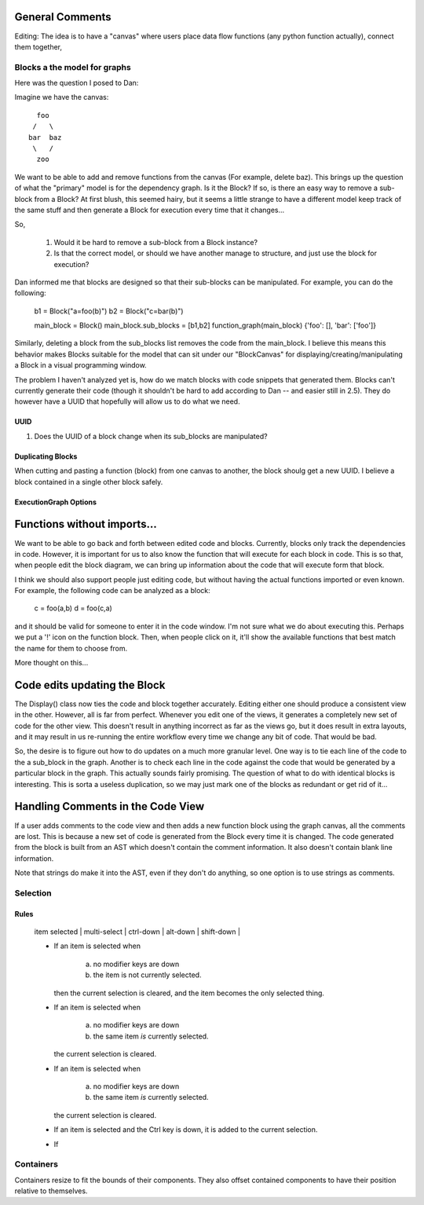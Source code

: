 
General Comments
~~~~~~~~~~~~~~~~
Editing: The idea is to have a "canvas" where users place data flow functions
(any python function actually), connect them together,



Blocks a the model for graphs
-----------------------------

Here was the question I posed to Dan:

Imagine we have the canvas::

   foo
  /   \
 bar  baz
  \   /
   zoo

We want to be able to add and remove functions from the canvas (For example,
delete baz).  This brings up the question of what the "primary" model is for
the dependency graph.  Is it the Block?  If so, is there an easy way to remove
a sub-block from a Block?  At first blush, this seemed hairy, but it seems a
little strange to have a different model keep track of the same stuff and then
generate a Block for execution every time that it changes...

So,

    1. Would it be hard to remove a sub-block from a Block instance?
    2. Is that the correct model, or should we have another manage to structure,
       and just use the block for execution?

Dan informed me that blocks are designed so that their sub-blocks can be
manipulated.  For example, you can do the following:

    b1 = Block("a=foo(b)")
    b2 = Block("c=bar(b)")

    main_block = Block()
    main_block.sub_blocks = [b1,b2]
    function_graph(main_block)
    {'foo': [], 'bar': ['foo']}

Similarly, deleting a block from the sub_blocks list removes the code from the
main_block.  I believe this means this behavior makes Blocks suitable for the
model that can sit under our "BlockCanvas" for displaying/creating/manipulating
a Block in a visual programming window.

The problem I haven't analyzed yet is, how do we match blocks with code snippets
that generated them.  Blocks can't currently generate their code (though it
shouldn't be hard to add according to Dan -- and easier still in 2.5).  They
do however have a UUID that hopefully will allow us to do what we need.

UUID
====

1. Does the UUID of a block change when its sub_blocks are manipulated?


Duplicating Blocks
==================

When cutting and pasting a function (block) from one canvas to another, the
block shoulg get a new UUID.  I believe a block contained in a single other
block safely.

ExecutionGraph Options
======================

Functions without imports...
~~~~~~~~~~~~~~~~~~~~~~~~~~~~
We want to be able to go back and forth between edited code and blocks.
Currently, blocks only track the dependencies in code.  However, it is
important for us to also know the function that will execute for each block
in code.  This is so that, when people edit the block diagram, we can bring
up information about the code that will execute form that block.

I think we should also support people just editing code, but without having
the actual functions imported or even known.  For example, the following code
can be analyzed as a block:

    c = foo(a,b)
    d = foo(c,a)

and it should be valid for someone to enter it in the code window.  I'm not
sure what we do about executing this.  Perhaps we put a '!' icon on the
function block.  Then, when people click on it, it'll show the available
functions that best match the name for them to choose from.

More thought on this...

Code edits updating the Block
~~~~~~~~~~~~~~~~~~~~~~~~~~~~~

The Display() class now ties the code and block together accurately.  Editing
either one should produce a consistent view in the other.  However, all is far
from perfect.  Whenever you edit one of the views, it generates a completely
new set of code for the other view.  This doesn't result in anything incorrect
as far as the views go, but it does result in extra layouts, and it may result
in us re-running the entire workflow every time we change any bit of code.
That would be bad.

So, the desire is to figure out how to do updates on a much more granular
level.  One way is to tie each line of the code to the a sub_block in the
graph.  Another is to check each line in the code against the code that would
be generated by a particular block in the graph.  This actually sounds fairly
promising.  The question of what to do with identical blocks is interesting.
This is sorta a useless duplication, so we may just mark one of the blocks
as redundant or get rid of it...

Handling Comments in the Code View
~~~~~~~~~~~~~~~~~~~~~~~~~~~~~~~~~~~
If a user adds comments to the code view and then adds a new function block
using the graph canvas, all the comments are lost.  This is because a new set
of code is generated from the Block every time it is changed.  The code
generated from the block is built from an AST which doesn't contain the
comment information.  It also doesn't contain blank line information.

Note that strings do make it into the AST, even if they don't do anything, so
one option is to use strings as comments.



Selection
---------

Rules
=====

    | item selected | multi-select | ctrl-down | alt-down | shift-down |

    * If an item is selected when

        a) no modifier keys are down
        b) the item is not currently selected.

      then the current selection is cleared, and the item becomes the
      only selected thing.

    * If an item is selected when

        a) no modifier keys are down
        b) the same item *is* currently selected.

      the current selection is cleared.

    * If an item is selected when

        a) no modifier keys are down
        b) the same item *is* currently selected.

      the current selection is cleared.

    * If an item is selected and the Ctrl key is down, it is added to the
      current selection.

    * If




Containers
----------
Containers resize to fit the bounds of their components.  They also offset
contained components to have their position relative to themselves.
